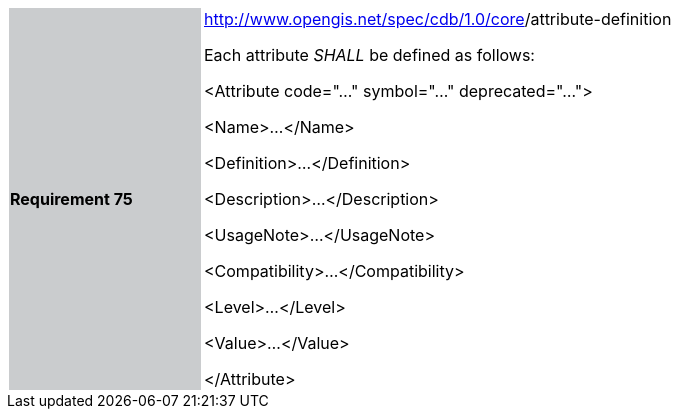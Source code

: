 [width="90%",cols="2,6"]
|===
|*Requirement 75*{set:cellbgcolor:#CACCCE}
|http://www.opengis.net/spec/cdb/core/version[http://www.opengis.net/spec/cdb/1.0/core]/attribute-definition +


Each attribute _SHALL_ be defined as follows:


<Attribute code="..." symbol="..." deprecated="...">

<Name>...</Name>

<Definition>...</Definition>

<Description>...</Description>

<UsageNote>...</UsageNote>

<Compatibility>...</Compatibility>

<Level>...</Level>

<Value>...</Value>

</Attribute>

{set:cellbgcolor:#FFFFFF}
|===

